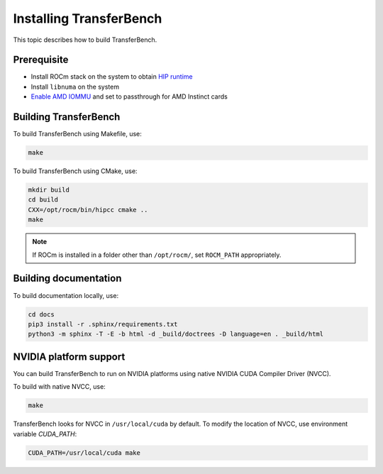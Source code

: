.. meta::
  :description: TransferBench is a utility to benchmark simultaneous transfers between user-specified devices (CPUs or GPUs)
  :keywords: Build TransferBench, Install TransferBench, API, ROCm, HIP

.. _install-transferbench:

---------------------------
Installing TransferBench
---------------------------

This topic describes how to build TransferBench.

Prerequisite
---------------

* Install ROCm stack on the system to obtain `HIP runtime <hip:index>`_
* Install ``libnuma`` on the system
* `Enable AMD IOMMU <https://rocm.docs.amd.com/en/latest/how-to/system-optimization/mi300x.html#iommu-configuration-systems-with-256-cpu-threads>`_ and set to passthrough for AMD Instinct cards

Building TransferBench
------------------------

To build TransferBench using Makefile, use:

.. code-block:: bash

  make

To build TransferBench using CMake, use:

.. code-block:: bash

  mkdir build
  cd build
  CXX=/opt/rocm/bin/hipcc cmake ..
  make

.. note::

  If ROCm is installed in a folder other than ``/opt/rocm/``, set ``ROCM_PATH`` appropriately.

Building documentation
-----------------------

To build documentation locally, use:

.. code-block:: bash

  cd docs
  pip3 install -r .sphinx/requirements.txt
  python3 -m sphinx -T -E -b html -d _build/doctrees -D language=en . _build/html

NVIDIA platform support
--------------------------

You can build TransferBench to run on NVIDIA platforms using native NVIDIA CUDA Compiler Driver (NVCC).

To build with native NVCC, use:

.. code-block:: bash

  make

TransferBench looks for NVCC in ``/usr/local/cuda`` by default. To modify the location of NVCC, use environment variable `CUDA_PATH`:

.. code-block:: bash

  CUDA_PATH=/usr/local/cuda make
